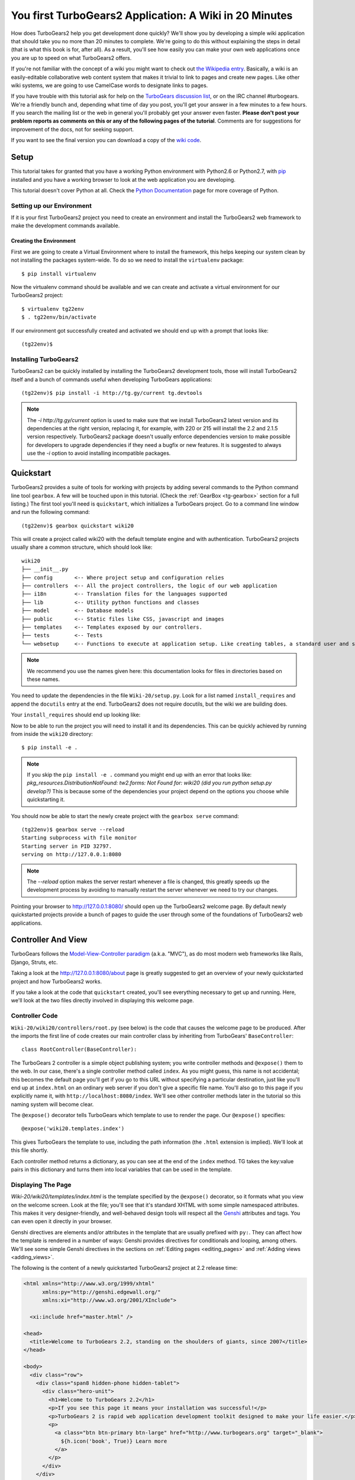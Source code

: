 .. _wiki20:

=========================================================
You first TurboGears2 Application: A Wiki in 20 Minutes
=========================================================

How does TurboGears2 help you get development done quickly? We'll show
you by developing a simple wiki application that should take you no
more than 20 minutes to complete. We're going to do this without
explaining the steps in detail (that is what this book is for, after
all). As a result, you'll see how easily you can make your own web
applications once you are up to speed on what TurboGears2 offers.

If you're not familiar with the concept of a wiki you might want to
check out `the Wikipedia entry <http://en.wikipedia.org/wiki/Wiki>`_.
Basically, a wiki is an easily-editable collaborative web content
system that makes it trivial to link to pages and create new pages.
Like other wiki systems, we are going to use CamelCase words to
designate links to pages.

If you have trouble with this tutorial ask for help on the `TurboGears
discussion list`_, or on the IRC channel #turbogears.  We're a
friendly bunch and, depending what time of day you post, you'll get
your answer in a few minutes to a few hours. If you search the mailing
list or the web in general you'll probably get your answer even
faster. **Please don't post your problem reports as comments on this
or any of the following pages of the tutorial**. Comments are for
suggestions for improvement of the docs, not for seeking support.

If you want to see the final version you can download a copy of the
`wiki code`_.

.. highlight:: bash

Setup
=====

This tutorial takes for granted that you have a working Python environment
with Python2.6 or Python2.7, with `pip <http://www.pip-installer.org/en/latest/>`_
installed and you have a working browser to look at the web application
you are developing.

This tutorial doesn't cover Python at all. Check the `Python
Documentation`_ page for more coverage of Python.

Setting up our Environment
--------------------------------

If it is your first TurboGears2 project you need to create an environment and install
the TurboGears2 web framework to make the development commands available.

Creating the Environment
~~~~~~~~~~~~~~~~~~~~~~~~~~~~~~~~

First we are going to create a Virtual Environment where to install the framework,
this helps keeping our system clean by not installing the packages system-wide.
To do so we need to install the ``virtualenv`` package::

    $ pip install virtualenv

Now the virtualenv command should be available and we can create and activate
a virtual environment for our TurboGears2 project::

    $ virtualenv tg22env
    $ . tg22env/bin/activate


If our environment got successfully created and activated we should end up with
a prompt that looks like::

    (tg22env)$

Installing TurboGears2
--------------------------------

TurboGears2 can be quickly installed by installing the TurboGears2 development tools,
those will install TurboGears2 itself and a bunch of commands useful when developing
TurboGears applications::

    (tg22env)$ pip install -i http://tg.gy/current tg.devtools

.. note::
    The `-i http://tg.gy/current` option is used to make sure that we install
    TurboGears2 latest version and its dependencies at the right version, replacing
    it, for example, with 220 or 215 will install the 2.2 and 2.1.5 version respectively.
    TurboGears2 package doesn't usually enforce dependencies version to make possible
    for developers to upgrade dependencies if they need a bugfix or new features.
    It is suggested to always use the `-i` option to avoid installing incompatible packages.


Quickstart
==========

TurboGears2 provides a suite of tools for working with projects by
adding several commands to the Python command line tool ``gearbox``. A
few will be touched upon in this tutorial. (Check the
:ref:`GearBox <tg-gearbox>` section for a full listing.) The first tool
you'll need is ``quickstart``, which initializes a TurboGears project.
Go to a command line window and run the following command::

    (tg22env)$ gearbox quickstart wiki20

This will create a project called wiki20 with the default template engine and with authentication.
TurboGears2 projects usually share a common structure, which should look like::

     wiki20
     ├── __init__.py
     ├── config       <-- Where project setup and configuration relies
     ├── controllers  <-- All the project controllers, the logic of our web application
     ├── i18n         <-- Translation files for the languages supported
     ├── lib          <-- Utility python functions and classes
     ├── model        <-- Database models
     ├── public       <-- Static files like CSS, javascript and images
     ├── templates    <-- Templates exposed by our controllers.
     ├── tests        <-- Tests
     └── websetup     <-- Functions to execute at application setup. Like creating tables, a standard user and so on.

.. note::

    We recommend you use the names given here: this documentation looks
    for files in directories based on these names.

You need to update the dependencies in the file ``Wiki-20/setup.py``.
Look for a list named ``install_requires`` and append the ``docutils``
entry at the end. TurboGears2 does not require docutils,
but the wiki we are building does.

Your ``install_requires`` should end up looking like:

.. code-block:: python
    :emphasize-lines: 13

    install_requires=[
        "TurboGears2 >= 2.3.0",
        "Genshi",
        "zope.sqlalchemy >= 0.4",
        "repoze.tm2 >= 1.0a5",
        "sqlalchemy",
        "sqlalchemy-migrate",
        "repoze.who",
        "repoze.who-friendlyform >= 1.0.4",
        "tgext.admin >= 0.5.1",
        "repoze.who.plugins.sa",
        "tw2.forms",
        "docutils"
        ]

Now to be able to run the project you will need to install it and
its dependencies. This can be quickly achieved by running from
inside the ``wiki20`` directory::

    $ pip install -e .

.. note::
    If you skip the ``pip install -e .`` command you might end up with an error that looks
    like: *pkg_resources.DistributionNotFound: tw2.forms: Not Found for: wiki20 (did you run python setup.py develop?)*
    This is because some of the dependencies your project depend on the options you choose while
    quickstarting it.

You should now be able to start the newly create project with the ``gearbox serve`` command::

    (tg22env)$ gearbox serve --reload
    Starting subprocess with file monitor
    Starting server in PID 32797.
    serving on http://127.0.0.1:8080

.. note::
    The `--reload` option makes the server restart whenever a file is changed, this greatly speeds
    up the development process by avoiding to manually restart the server whenever we need to try
    our changes.

Pointing your browser to http://127.0.0.1:8080/ should open up the TurboGears2 welcome page.
By default newly quickstarted projects provide a bunch of pages to guide the user through
some of the foundations of TurboGears2 web applications.

Controller And View
===================

TurboGears follows the `Model-View-Controller paradigm`_
(a.k.a. "MVC"), as do most modern web frameworks like Rails, Django,
Struts, etc.

Taking a look at the http://127.0.0.1:8080/about page is greatly suggested
to get an overview of your newly quickstarted project and how TurboGears2
works.

If you take a look at the code that ``quickstart`` created, you'll see
everything necessary to get up and running. Here, we'll look at the
two files directly involved in displaying this welcome page.

Controller Code
---------------

.. highlight:: python

``Wiki-20/wiki20/controllers/root.py`` (see below) is the code that
causes the welcome page to be produced. After the imports the first
line of code creates our main controller class by inheriting from
TurboGears' ``BaseController``::

    class RootController(BaseController):

The TurboGears 2 controller is a simple object publishing system; you
write controller methods and ``@expose()`` them to the web. In our
case, there's a single controller method called ``index``. As you
might guess, this name is not accidental; this becomes the default
page you'll get if you go to this URL without specifying a particular
destination, just like you'll end up at ``index.html`` on an ordinary
web server if you don't give a specific file name. You'll also go to
this page if you explicitly name it, with
``http://localhost:8080/index``. We'll see other controller methods
later in the tutorial so this naming system will become clear.

The ``@expose()`` decorator tells TurboGears which template to use to
render the page.  Our ``@expose()`` specifies::

    @expose('wiki20.templates.index')

This gives TurboGears the template to use, including the path
information (the ``.html`` extension is implied). We'll look at this
file shortly.

Each controller method returns a dictionary, as you can see at the end
of the ``index`` method. TG takes the key:value pairs in this
dictionary and turns them into local variables that can be used in the
template.

.. code-block:: python
    :emphasize-lines: 13-16

    from tg import expose, flash, require, url, request, redirect
    #Skipping some imports here...

    class RootController(BaseController):
        secc = SecureController()
        admin = AdminController(model, DBSession, config_type=TGAdminConfig)

        error = ErrorController()

        def _before(self, *args, **kw):
            tmpl_context.project_name = "Wiki 20"

        @expose('wiki20.templates.index')
        def index(self):
            """Handle the front-page."""
            return dict(page='index')

        #more controller methods from here on...

Displaying The Page
-------------------

`Wiki-20/wiki20/templates/index.html` is the template
specified by the ``@expose()`` decorator, so it formats what you view
on the welcome screen. Look at the file; you'll see that it's standard
XHTML with some simple namespaced attributes. This makes it very
designer-friendly, and well-behaved design tools will respect all the
`Genshi`_ attributes and tags.  You can even open it directly in your
browser.

Genshi directives are elements and/or attributes in the template that
are usually prefixed with ``py:``. They can affect how the template is
rendered in a number of ways: Genshi provides directives for
conditionals and looping, among others.  We'll see some simple Genshi
directives in the sections on :ref:`Editing pages <editing_pages>` and
:ref:`Adding views <adding_views>`.


The following is the content of a newly quickstarted TurboGears2 project
at 2.2 release time:

.. code-block:: html+genshi

    <html xmlns="http://www.w3.org/1999/xhtml"
          xmlns:py="http://genshi.edgewall.org/"
          xmlns:xi="http://www.w3.org/2001/XInclude">

      <xi:include href="master.html" />

    <head>
      <title>Welcome to TurboGears 2.2, standing on the shoulders of giants, since 2007</title>
    </head>

    <body>
      <div class="row">
        <div class="span8 hidden-phone hidden-tablet">
          <div class="hero-unit">
            <h1>Welcome to TurboGears 2.2</h1>
            <p>If you see this page it means your installation was successful!</p>
            <p>TurboGears 2 is rapid web application development toolkit designed to make your life easier.</p>
            <p>
              <a class="btn btn-primary btn-large" href="http://www.turbogears.org" target="_blank">
                ${h.icon('book', True)} Learn more
              </a>
            </p>
          </div>
        </div>
        <div class="span4">
          <a class="btn btn-small" href="http://www.turbogears.org/2.2/docs/">${h.icon('book')} TG2 Documents</a>
          <span class="label label-success">new</span>
          Read the Getting Started section<br/>
          <br/>
          <a class="btn btn-small" href="http://www.turbogears.org/book/">${h.icon('book')} TG2 Book</a>
          Work in progress TurboGears2 book<br/>
          <br/>
          <a class="btn btn-small" href="http://groups.google.com/group/turbogears">${h.icon('comment')} Join the Mail List</a>
          for general TG use/topics
        </div>
      </div>

      <div class="row">
        <div class="span4">
          <h3>Code your data model</h3>
          <p> Design your data <code>model</code>, Create the database, and Add some bootstrap data.</p>
        </div>
        <div class="span4">
          <h3>Design your URL architecture</h3>
          <p> Decide your URLs, Program your <code>controller</code> methods, Design your
            <code>templates</code>, and place some static files (CSS and/or Javascript). </p>
        </div>
        <div class="span4">
          <h3>Distribute your app</h3>
          <p> Test your source, Generate project documents, Build a distribution.</p>
        </div>
      </div>

      <div class="notice"> Thank you for choosing TurboGears.</div>
    </body>
    </html>


Wiki Model
=======================

``quickstart`` produced a directory for our model in
`Wiki-20/wiki20/model/`. This directory contains an `__init__.py`
file, which makes that directory name into a python module (so you can
use ``import model``).

Since a wiki is basically a linked collection of pages, we'll define a
``Page`` class as the name of our model.

Create a new file called ``Wiki-20/wiki20/model/page.py``:

.. code-block:: python

    from sqlalchemy import *
    from sqlalchemy.orm import mapper, relation
    from sqlalchemy import Table, ForeignKey, Column
    from sqlalchemy.types import Integer, Text

    from wiki20.model import DeclarativeBase, metadata, DBSession

    class Page(DeclarativeBase):
        __tablename__ = 'page'

        id = Column(Integer, primary_key=True)
        pagename = Column(Text, unique=True)
        data = Column(Text)

Now to let TurboGears know that our model exists we must make it available inside the ``Wiki-20/wiki20/model/__init__.py``
file just by importing it at the end:

.. code-block:: python

    # Import your model modules here.
    from wiki20.model.auth import User, Group, Permission
    from wiki20.model.wiki import Page

.. warning::

    It's very important that this line is at the end because
    ``Page`` requires the rest of the model to be initialized
    before it can be imported:

Initializing The Tables
-----------------------

Now that our model is recognized by TurboGears we must create the table that it is going to use
to store its data. By default TurboGears will automatically create tables for each model it is aware of,
this is performed during the application setup phase.

The setup phase is managed by the ``Wiki-20/wiki20/websetup`` python module, we are just
going to add to``websetup/boostrap.py`` the lines required to create a FrontPage page for
our wiki, so it doesn't start empty.

We need to update the file to create our `FrontPage` data just before
the ``DBSession.flush()`` command by adding:

.. code-block:: python

    page = model.Page(pagename="FrontPage", data="initial data")
    model.DBSession.add(page)

You should end up having a ``try:except:`` block that should
look like:

.. code-block:: python
    :emphasize-lines: 8-9

    def bootstrap(command, conf, vars):
        #Some comments and setup here...

        try:
            #Users and groups get created here...
            model.DBSession.add(u1)

            page = model.Page(pagename="FrontPage", data="initial data")
            model.DBSession.add(page)

            model.DBSession.flush()
            transaction.commit()
        except IntegrityError:
            #Some Error handling here...

The ``transaction.commit()`` call involves the transaction manager used
by TurboGears2 which helps us to support cross database transactions, as well as
transactions in non relational databases.

Now to actually create our table and our `FrontPage` we simply need to run
the ``gearbox setup-app`` command where your application configuration file is available
(usually the root of the project):

.. code-block:: bash

    (tg22env)$ gearbox setup-app
    Running setup_app() from wiki20.websetup
    Creating tables

A file named ``Wiki-20/devdata.db`` should be created which contains
your ``sqlite`` database.
For other database systems refer to the ``sqlalchemy.url``
line inside your configuration file.


Adding Controllers
==================

.. highlight:: python

Controllers are the code that figures out which page to display, what
data to grab from the model, how to process it, and finally hands off
that processed data to a template.

``quickstart`` has already created some basic controller code for us
at `Wiki-20/wiki20/controllers/root.py`.

First, we must import the ``Page`` class from our model. At the end of
the ``import`` block, add this line::

    from wiki20.model.page import Page

Now we will change the template used to present the data, by changing
the ``@expose('wiki20.templates.index')`` line to::

    @expose('wiki20.templates.page')

This requires us to create a new template named `page.html` in the
`wiki20/templates` directory; we'll do this in the next section.

Now we must specify which page we want to see.  To do this, add a
parameter to the ``index()`` method. Change the line after the
``@expose`` decorator to::

    def index(self, pagename="FrontPage"):

This tells the ``index()`` method to accept a parameter called
``pagename``, with a default value of ``"FrontPage"``.

Now let's get that page from our data model.  Put this line in the
body of ``index``::

    page = DBSession.query(Page).filter_by(pagename=pagename).one()

This line asks the SQLAlchemy database session object to run a query
for records with a ``pagename`` column equal to the value of the
``pagename`` parameter passed to our controller method.  The
``.one()`` method assures that there is only one returned result;
normally a ``.query`` call returns a list of matching objects. We only
want one page, so we use ``.one()``.

Finally, we need to return a dictionary containing the ``page`` we
just looked up.  When we say::

   return dict(wikipage=page)

The returned ``dict`` will create a template variable called
``wikipage`` that will evaluate to the ``page`` object that we looked
it up.

Your ``index`` controller method should end up looking like:

.. code-block:: python
    :emphasize-lines: 16-19

    from tg import expose, flash, require, url, request, redirect

    #More imports here...

    from wiki20.model.page import Page

    class RootController(BaseController):
        secc = SecureController()
        admin = AdminController(model, DBSession, config_type=TGAdminConfig)

        error = ErrorController()

        def _before(self, *args, **kw):
            tmpl_context.project_name = "Wiki 20"

        @expose('wiki20.templates.page')
        def index(self, pagename="FrontPage"):
            page = DBSession.query(Page).filter_by(pagename=pagename).one()
            return dict(wikipage=page)

        #more controller methods from here on...
   
Now our ``index()`` method fetches a record from the database
(creating an instance of our mapped ``Page`` class along the way), and
returns it to the template within a dictionary.

.. _adding_views:

Adding Views (Templates)
========================

.. highlight:: html

``quickstart`` also created some templates for us in the
`Wiki-20/wiki20/templates` directory: `master.html` and `index.html`.
Back in our simple controller, we used ``@expose()`` to hand off a
dictionary of data to a template called ``'wiki20.templates.index'``,
which corresponds to `Wiki-20/wiki20/templates/index.html`.

Take a look at the following line in `index.html`::

    <xi:include href="master.html" />

This tells the ``index`` template to *include* the ``master``
template.  Using includes lets you easily maintain a cohesive look and
feel throughout your site by having each page include a common master
template.

Copy the contents of `index.html` into a new file called `page.html`.
Now modify it for our purposes:

.. code-block:: html+genshi

    <!DOCTYPE html PUBLIC "-//W3C//DTD XHTML 1.0 Transitional//EN"
                          "http://www.w3.org/TR/xhtml1/DTD/xhtml1-transitional.dtd">
    <html xmlns="http://www.w3.org/1999/xhtml"
          xmlns:py="http://genshi.edgewall.org/"
          xmlns:xi="http://www.w3.org/2001/XInclude">

      <xi:include href="master.html" />

    <head>
      <meta content="text/html; charset=UTF-8" http-equiv="content-type" py:replace="''"/>
      <title>${wikipage.pagename} -  The TurboGears 2 Wiki</title>
    </head>

    <body>
        <div class="main_content">
            <div style="float:right; width: 10em;"> Viewing
                <span py:replace="wikipage.pagename">Page Name Goes Here</span>
                <br/>
                You can return to the <a href="/">FrontPage</a>.
            </div>

            <div py:replace="wikipage.data">Page text goes here.</div>

            <div>
                <a href="/edit/${wikipage.pagename}">Edit this page</a>
            </div>
        </div>
    </body>
    </html>
   
This is a basic XHTML page with three substitutions:

1.  In the ``<title>`` tag, we substitute the name of the page, using
    the ``pagename`` value of ``page``.  (Remember, ``wikipage`` is an
    instance of our mapped ``Page`` class, which was passed in a
    dictionary by our controller.):

.. code-block:: html+genshi

    <title>${wikipage.pagename} -  The TurboGears 2 Wiki</title>

2.  In the second ``<div>`` element, we substitute the page name again
    with Genshi's ``py:replace``:

.. code-block:: html+genshi

    <span py:replace="wikipage.pagename">Page Name Goes Here</span>
   
3.  In the third ``<div>``, we put in the contents of our``wikipage``:

.. code-block:: html+genshi

    <div py:replace="wikipage.data">Page text goes here.</div>

When you refresh the output web page you should see "initial data"
displayed on the page.

.. note:: py.replace_ replaces the *entire tag* (including start and
  end tags) with the value of the variable provided.

   .. _py.replace: http://genshi.edgewall.org/wiki/Documentation/xml-templates.html#id8

.. _editing_pages:

Editing pages
=============

One of the fundamental features of a wiki is the ability to edit the
page just by clicking "Edit This Page," so we'll create a template for
editing. First, make a copy of `page.html`:

.. code-block:: bash

    cd wiki20/templates
    cp page.html edit.html

We need to replace the content with an editing form and ensure people
know this is an editing page. Here are the changes for ``edit.html``.

#. Change the title in the header to reflect that we are editing the
   page:

    .. code-block:: html+genshi
        :emphasize-lines: 3

        <head>
          <meta content="text/html; charset=UTF-8" http-equiv="content-type" py:replace="''"/>
          <title>Editing: ${wikipage.pagename}</title>
        </head>

#. Change the div that displays the page:

    .. code-block:: html+genshi

        <div py:replace="wikipage.data">Page text goes here.</div>

   with a div that contains a standard HTML form:

    .. code-block:: html+genshi

        <div>
          <form action="/save" method="post">
            <input type="hidden" name="pagename" value="${wikipage.pagename}"/>
            <textarea name="data" py:content="wikipage.data" rows="10" cols="60"/>
            <input type="submit" name="submit" value="Save"/>
          </form>
        </div>

.. highlight:: python

Now that we have our view, we need to update our controller in order
to display the form and handle the form submission. For displaying the
form, we'll add an ``edit`` method to our controller in
`Wiki-20/wiki20/controllers/root.py`:

.. code-block:: python
    :emphasize-lines: 21-24

    from tg import expose, flash, require, url, request, redirect

    #More imports here...

    from wiki20.model.page import Page

    class RootController(BaseController):
        secc = SecureController()
        admin = AdminController(model, DBSession, config_type=TGAdminConfig)

        error = ErrorController()

        def _before(self, *args, **kw):
            tmpl_context.project_name = "Wiki 20"

        @expose('wiki20.templates.page')
        def index(self, pagename="FrontPage"):
            page = DBSession.query(Page).filter_by(pagename=pagename).one()
            return dict(wikipage=page)

        @expose(template="wiki20.templates.edit")
        def edit(self, pagename):
            page = DBSession.query(Page).filter_by(pagename=pagename).one()
            return dict(wikipage=page)

        #more controller methods from here on...

For now, the new method is identical to the ``index`` method; the only
difference is that the resulting dictionary is handed to the ``edit``
template. To see it work, go to
http://localhost:8080/edit/FrontPage . However, this only works because
FrontPage already exists in our database; if you try to edit a new
page with a different name it will fail, which we'll fix in a later
section.

Don't click that save button yet! We still need to write that method.

Saving Our Edits
================

When we displayed our wiki's edit form in the last section, the form's
``action`` was ``/save``.  So, we need to make a method called
``save`` in the Root class of our controller.

However, we're also going to make another important change. Our
``index`` method is *only* called when you either go to ``/`` or
``/index``. If you change the ``index`` method to the special method
``_default``, then ``_default`` will be automatically called whenever
nothing else matches. ``_default`` will take the rest of the URL and
turn it into positional parameters. This will cause the wiki to become
the default when possible.

Here's our new version of `root.py` which includes both ``_default``
and ``save``:

.. code-block:: python
    :emphasize-lines: 16-20,27-31

    from tg import expose, flash, require, url, request, redirect

    #More imports here...

    from wiki20.model.page import Page

    class RootController(BaseController):
        secc = SecureController()
        admin = AdminController(model, DBSession, config_type=TGAdminConfig)

        error = ErrorController()

        def _before(self, *args, **kw):
            tmpl_context.project_name = "Wiki 20"

        @expose('wiki20.templates.page')
        def _default(self, pagename="FrontPage"):
            """Handle the front-page."""
            page = DBSession.query(Page).filter_by(pagename=pagename).one()
            return dict(wikipage=page)

        @expose(template="wiki20.templates.edit")
        def edit(self, pagename):
            page = DBSession.query(Page).filter_by(pagename=pagename).one()
            return dict(wikipage=page)

        @expose()
        def save(self, pagename, data, submit):
            page = DBSession.query(Page).filter_by(pagename=pagename).one()
            page.data = data
            redirect("/" + pagename)

        #more controller methods from here on...

Unlike the previous methods we've made, ``save`` just uses a plain
``@expose()`` without any template specified. That's because we're
only redirecting the user back to the viewing page.

Although the ``page.data = data`` statement tells SQLAlchemy that you
intend to store the page data in the database, you would usually
need to flush the SQLAlchemy Unit of Work and commit the currently
running transaction, those are operations that TurboGears2
transaction management will automatically do for us.

You don't have to do anything to use this transaction management
system, it should just work. So, you can now make changes and save the
page we were editing, just like a real wiki.

What About WikiWords?
=====================

Our wiki doesn't yet have a way to link pages. A typical wiki will
automatically create links for *WikiWords* when it finds them
(WikiWords have also been described as WordsSmashedTogether). This
sounds like a job for a regular expression.

Here's the new version of our ``RootController._default`` method,
which will be explained afterwards:

.. code-block:: python
    :emphasize-lines: 20-26

    from tg import expose, flash, require, url, request, redirect

    #More imports here...

    from wiki20.model.page import Page
    import re
    from docutils.core import publish_parts

    wikiwords = re.compile(r"\b([A-Z]\w+[A-Z]+\w+)")

    class RootController(BaseController):
        secc = SecureController()
        admin = AdminController(model, DBSession, config_type=TGAdminConfig)

        error = ErrorController()

        def _before(self, *args, **kw):
            tmpl_context.project_name = "Wiki 20"

        @expose('wiki20.templates.page')
        def _default(self, pagename="FrontPage"):
            page = DBSession.query(Page).filter_by(pagename=pagename).one()
            content = publish_parts(page.data, writer_name="html")["html_body"]
            root = url('/')
            content = wikiwords.sub(r'<a href="%s\1">\1</a>' % root, content)
            return dict(content=content, wikipage=page)

        @expose(template="wiki20.templates.edit")
        def edit(self, pagename):
            page = DBSession.query(Page).filter_by(pagename=pagename).one()
            return dict(wikipage=page)

        @expose()
        def save(self, pagename, data, submit):
            page = DBSession.query(Page).filter_by(pagename=pagename).one()
            page.data = data
            redirect("/" + pagename)

        #more controller methods from here on...

We need some additional imports, including ``re`` for regular
expressions and a method called ``publish_parts`` from ``docutils``.

A WikiWord is a word that starts with an uppercase letter, has a
collection of lowercase letters and numbers followed by another
uppercase letter and more letters and numbers. The ``wikiwords``
regular expression describes a WikiWord.

In ``_default``, the new lines begin with the use of ``publish_parts``,
which is a utility that takes string input and returns a dictionary of
document parts after performing conversions; in our case, the
conversion is from Restructured Text to HTML.  The input
(``page.data``) is in Restructured Text format, and the output format
(specified by ``writer_name="html"``) is in HTML. Selecting the
``fragment`` part produces the document without the document title,
subtitle, docinfo, header, and footer.

You can configure TurboGears so that it doesn't live at the root of a
site, so you can combine multiple TurboGears apps on a single
server. Using ``tg.url()`` creates relative links, so that your links
will continue to work regardless of how many apps you're running.

The next line rewrites the ``content`` by finding any WikiWords and
substituting hyperlinks for those WikiWords. That way when you click
on a WikiWord, it will take you to that page. The ``r'string'`` means
'raw string', one that turns off escaping, which is mostly used in
regular expression strings to prevent you from having to double escape
slashes. The substitution may look a bit weird, but is more
understandable if you recognize that the ``%s`` gets substituted with
``root``, then the substitution is done which replaces the ``\1`` with
the string matching the regex.

Note that ``_default()`` is now returning a ``dict`` containing an
additional key-value pair: ``content=content``. This will not break
``wiki20.templates.page`` because that page is only looking for
``page`` in the dictionary, however if we want to do something
interesting with the new key-value pair we'll need to edit
``wiki20.templates.page``:

.. code-block:: html+genshi
    :emphasize-lines: 22-22

    <!DOCTYPE html PUBLIC "-//W3C//DTD XHTML 1.0 Transitional//EN"
                          "http://www.w3.org/TR/xhtml1/DTD/xhtml1-transitional.dtd">
    <html xmlns="http://www.w3.org/1999/xhtml"
          xmlns:py="http://genshi.edgewall.org/"
          xmlns:xi="http://www.w3.org/2001/XInclude">

      <xi:include href="master.html" />

    <head>
      <meta content="text/html; charset=UTF-8" http-equiv="content-type" py:replace="''"/>
      <title>${wikipage.pagename} -  The TurboGears 2 Wiki</title>
    </head>

    <body>
        <div class="main_content">
            <div style="float:right; width: 10em;"> Viewing
                <span py:replace="wikipage.pagename">Page Name Goes Here</span>
                <br/>
                You can return to the <a href="/">FrontPage</a>.
            </div>

            <div py:replace="Markup(content)">Formatted content goes here.</div>

            <div>
                <a href="/edit/${wikipage.pagename}">Edit this page</a>
            </div>
        </div>
    </body>
    </html>

Since ``content`` comes through as XML, we can strip it off using the
``Markup()`` function to produce plain text (try removing the function
call to see what happens).

To test the new version of the system, edit the data in your front
page to include a WikiWord. When the page is displayed, you'll see
that it's now a link.  You probably won't be surprised to find that
clicking that link produces an error.


Hey, Where's The Page?
======================

What if a Wiki page doesn't exist? We'll take a simple approach: if
the page doesn't exist, you get an edit page to use to create it.

In the ``_default`` method, we'll check to see if the page exists.

If it doesn't, we'll redirect to a new ``notfound`` method. We'll add
this method after the ``_default`` method and before the ``edit``
method.

Here are the new ``notfound`` and the updated ``_default``
methods for our ``RootController`` class:

.. code-block:: python

    @expose('wiki20.templates.page')
    def _default(self, pagename="FrontPage"):
        try:
            page = DBSession.query(Page).filter_by(pagename=pagename).one()
        except InvalidRequestError:
            raise redirect("notfound", pagename=pagename)
        content = publish_parts(page.data, writer_name="html")["html_body"]
        root = url('/')
        content = wikiwords.sub(r'<a href="%s\1">\1</a>' % root, content)
        return dict(content=content, wikipage=page)

    @expose("wiki20.templates.edit")
    def notfound(self, pagename):
        page = Page(pagename=pagename, data="")
        DBSession.add(page)
        return dict(wikipage=page)

In the ``_default`` code we now first try to get the page and
then deal with the exception by redirecting to a method that
will make a new page.

As for the ``notfound`` method, the first two lines of the method add
a row to the page table. From there, the path is exactly the same it
would be for our ``edit`` method.

With these changes in place, we have a fully functional wiki. Give it
a try!  You should be able to create new pages now.

Adding A Page List
==================

Most wikis have a feature that lets you view an index of the pages. To
add one, we'll start with a new template, `pagelist.html`. We'll copy
`page.html` so that we don't have to write the boilerplate.

.. code-block:: bash

    cd wiki20/templates
    cp page.html pagelist.html

After editing, our `pagelist.html` looks like:

.. code-block:: html+genshi
    :emphasize-lines: 18-23

    <!DOCTYPE html PUBLIC "-//W3C//DTD XHTML 1.0 Transitional//EN"
                          "http://www.w3.org/TR/xhtml1/DTD/xhtml1-transitional.dtd">
    <html xmlns="http://www.w3.org/1999/xhtml"
          xmlns:py="http://genshi.edgewall.org/"
          xmlns:xi="http://www.w3.org/2001/XInclude">

      <xi:include href="master.html" />

    <head>
      <meta content="text/html; charset=UTF-8" http-equiv="content-type" py:replace="''"/>
      <title>Page Listing - The TurboGears 2 Wiki</title>
    </head>

    <body>
        <div class="main_content">
            <h1>All Pages</h1>
            <ul>
                <li py:for="pagename in pages">
                    <a href="${tg.url('/' + pagename)}"
                       py:content="pagename">
                         Page Name Here.
                    </a>
                </li>
            </ul>
            Return to the <a href="/">FrontPage</a>.
        </div>
    </body>
    </html>

The highlighted section represents the Genshi code of interest. You can
guess that the ``py:for`` is a python ``for`` loop, modified to fit
into Genshi's XML. It iterates through each of the ``pages`` (which
we'll send in via the controller, using a modification you'll see
next). For each one, ``Page Name Here`` is replaced by ``pagename``,
as is the URL. You can learn more about the `Genshi templating
engine`_ at their site.


We must also modify the ``RootController`` class to implement ``pagelist`` and to
create and pass ``pages`` to our template:

.. code-block:: python

    @expose("wiki20.templates.pagelist")
    def pagelist(self):
        pages = [page.pagename for page in DBSession.query(Page).order_by(Page.pagename)]
        return dict(pages=pages)

Here, we select all of the ``Page`` objects from the database, and
order them by pagename.

We can also modify `page.html` so that the link to the page list is
available on every page:

.. code-block:: html+genshi
    :emphasize-lines: 26-26

    <!DOCTYPE html PUBLIC "-//W3C//DTD XHTML 1.0 Transitional//EN"
                          "http://www.w3.org/TR/xhtml1/DTD/xhtml1-transitional.dtd">
    <html xmlns="http://www.w3.org/1999/xhtml"
          xmlns:py="http://genshi.edgewall.org/"
          xmlns:xi="http://www.w3.org/2001/XInclude">

      <xi:include href="master.html" />

    <head>
      <meta content="text/html; charset=UTF-8" http-equiv="content-type" py:replace="''"/>
      <title>${wikipage.pagename} -  The TurboGears 2 Wiki</title>
    </head>

    <body>
        <div class="main_content">
            <div style="float:right; width: 10em;"> Viewing
                <span py:replace="wikipage.pagename">Page Name Goes Here</span>
                <br/>
                You can return to the <a href="/">FrontPage</a>.
            </div>

            <div py:replace="Markup(content)">Formatted content goes here.</div>

            <div>
                <a href="/edit/${wikipage.pagename}">Edit this page</a>
                <a href="/pagelist">View the page list</a>
            </div>
        </div>
    </body>
    </html>

You can see your pagelist by clicking the link on a page or by going
directly to http://localhost:8080/pagelist .


Further Exploration
===================

Now that you have a working Wiki, there are a number of further places
to explore:

#. You can add JSON support via jQuery

#. You can learn more about the `Genshi templating engine`_.

#. You can learn more about the `SQLAlchemy ORM`_.

.. todo:: Add link to help show how to add jQuery support

If you had any problems with this tutorial, or have ideas on how to
make it better, please let us know on the `mailing list`_! Suggestions
are almost always incorporated.


.. _`mailing list`: http://groups.google.com/group/turbogears
.. _`Genshi templating engine`: http://genshi.edgewall.org/wiki/Documentation/templates.html
.. _`SQLAlchemy ORM`: http://www.sqlalchemy.org/
.. _`wiki code`: ../_static/wiki20.zip
.. _TurboGears discussion list: http://groups.google.com/group/turbogears
.. _Python: http://www.python.org/download/
.. _virtualenv: http://pypi.python.org/pypi/virtualenv
.. _ipython shell: http://ipython.scipy.org/
.. _ipython docs: http://ipython.scipy.org/moin/Documentation
.. _Python Documentation: http://www.python.org/doc
.. _SQLite: http://www.sqlite.org/
.. _Model-View-Controller paradigm: http://en.wikipedia.org/wiki/Model-view-controller
.. _plugins available: http://www.turbogears.org/cogbin/
.. _Genshi: http://genshi.edgewall.org/wiki/Documentation/xml-templates.html
